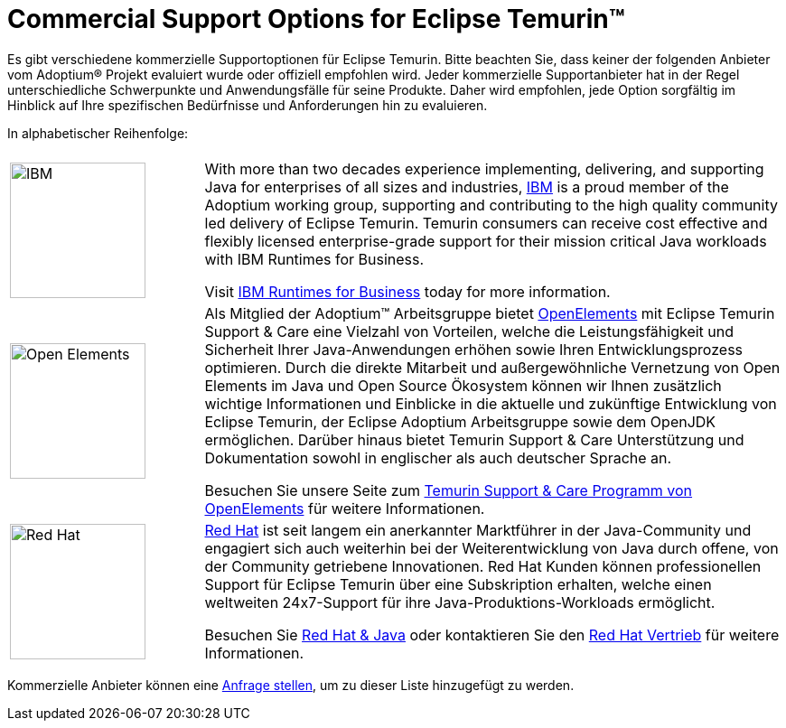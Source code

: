 = Commercial Support Options for Eclipse Temurin(TM)
:page-authors: gdams, tellison, hendrikebbers

Es gibt verschiedene kommerzielle Supportoptionen für Eclipse Temurin. Bitte beachten Sie, dass keiner der folgenden Anbieter vom Adoptium(R) Projekt evaluiert wurde oder offiziell empfohlen wird. Jeder kommerzielle Supportanbieter hat in der Regel unterschiedliche Schwerpunkte und Anwendungsfälle für seine Produkte. Daher wird empfohlen, jede Option sorgfältig im Hinblick auf Ihre spezifischen Bedürfnisse und Anforderungen hin zu evaluieren.

In alphabetischer Reihenfolge:

[cols="1,3"]
|===
| 
| 

^.^|
image:https://adoptium.net/images/ibm-logo.png[IBM,150]
|
With more than two decades experience implementing, delivering, and supporting Java for enterprises of all sizes and industries, https://www.ibm.com[IBM] is a proud member of the Adoptium working group, supporting and contributing to the high quality community led delivery of Eclipse Temurin. Temurin consumers can receive cost effective and flexibly licensed enterprise-grade support for their mission critical Java workloads with IBM Runtimes for Business.

Visit https://www.ibm.com/products/support-for-runtimes[IBM Runtimes for Business] today for more information.

^.^|
image:https://adoptium.net/images/openelements.svg[Open Elements,150]
|
Als Mitglied der Adoptium™ Arbeitsgruppe bietet https://open-elements.de[OpenElements] mit Eclipse Temurin Support & Care eine Vielzahl von Vorteilen, welche die Leistungsfähigkeit und Sicherheit Ihrer Java-Anwendungen erhöhen sowie Ihren Entwicklungsprozess optimieren. Durch die direkte Mitarbeit und außergewöhnliche Vernetzung von Open Elements im Java und Open Source Ökosystem können wir Ihnen zusätzlich wichtige Informationen und Einblicke in die aktuelle und zukünftige Entwicklung von Eclipse Temurin, der Eclipse Adoptium Arbeitsgruppe sowie dem OpenJDK ermöglichen. Darüber hinaus bietet Temurin Support & Care Unterstützung und Dokumentation sowohl in englischer als auch deutscher Sprache an.

Besuchen Sie unsere Seite zum https://open-elements.de/temurin-support/[Temurin Support & Care Programm von OpenElements] für weitere Informationen.

^.^|
image:https://adoptium.net/images/redhat.svg[Red Hat,150]
|
https://www.redhat.com[Red Hat] ist seit langem ein anerkannter Marktführer in der Java-Community und engagiert sich auch weiterhin bei der Weiterentwicklung von Java durch offene, von der Community getriebene Innovationen. Red Hat Kunden können professionellen Support für Eclipse Temurin über eine Subskription erhalten, welche einen weltweiten 24x7-Support für ihre Java-Produktions-Workloads ermöglicht.

Besuchen Sie https://developers.redhat.com/java/red-hat-and-java?utm_source=adoptium[Red Hat & Java] oder kontaktieren Sie den https://www.redhat.com/contact?utm_source=adoptium[Red Hat Vertrieb] für weitere Informationen.

|===

Kommerzielle Anbieter können eine https://github.com/adoptium/adoptium.net/issues/new/choose[Anfrage stellen], um zu dieser Liste hinzugefügt zu werden.
